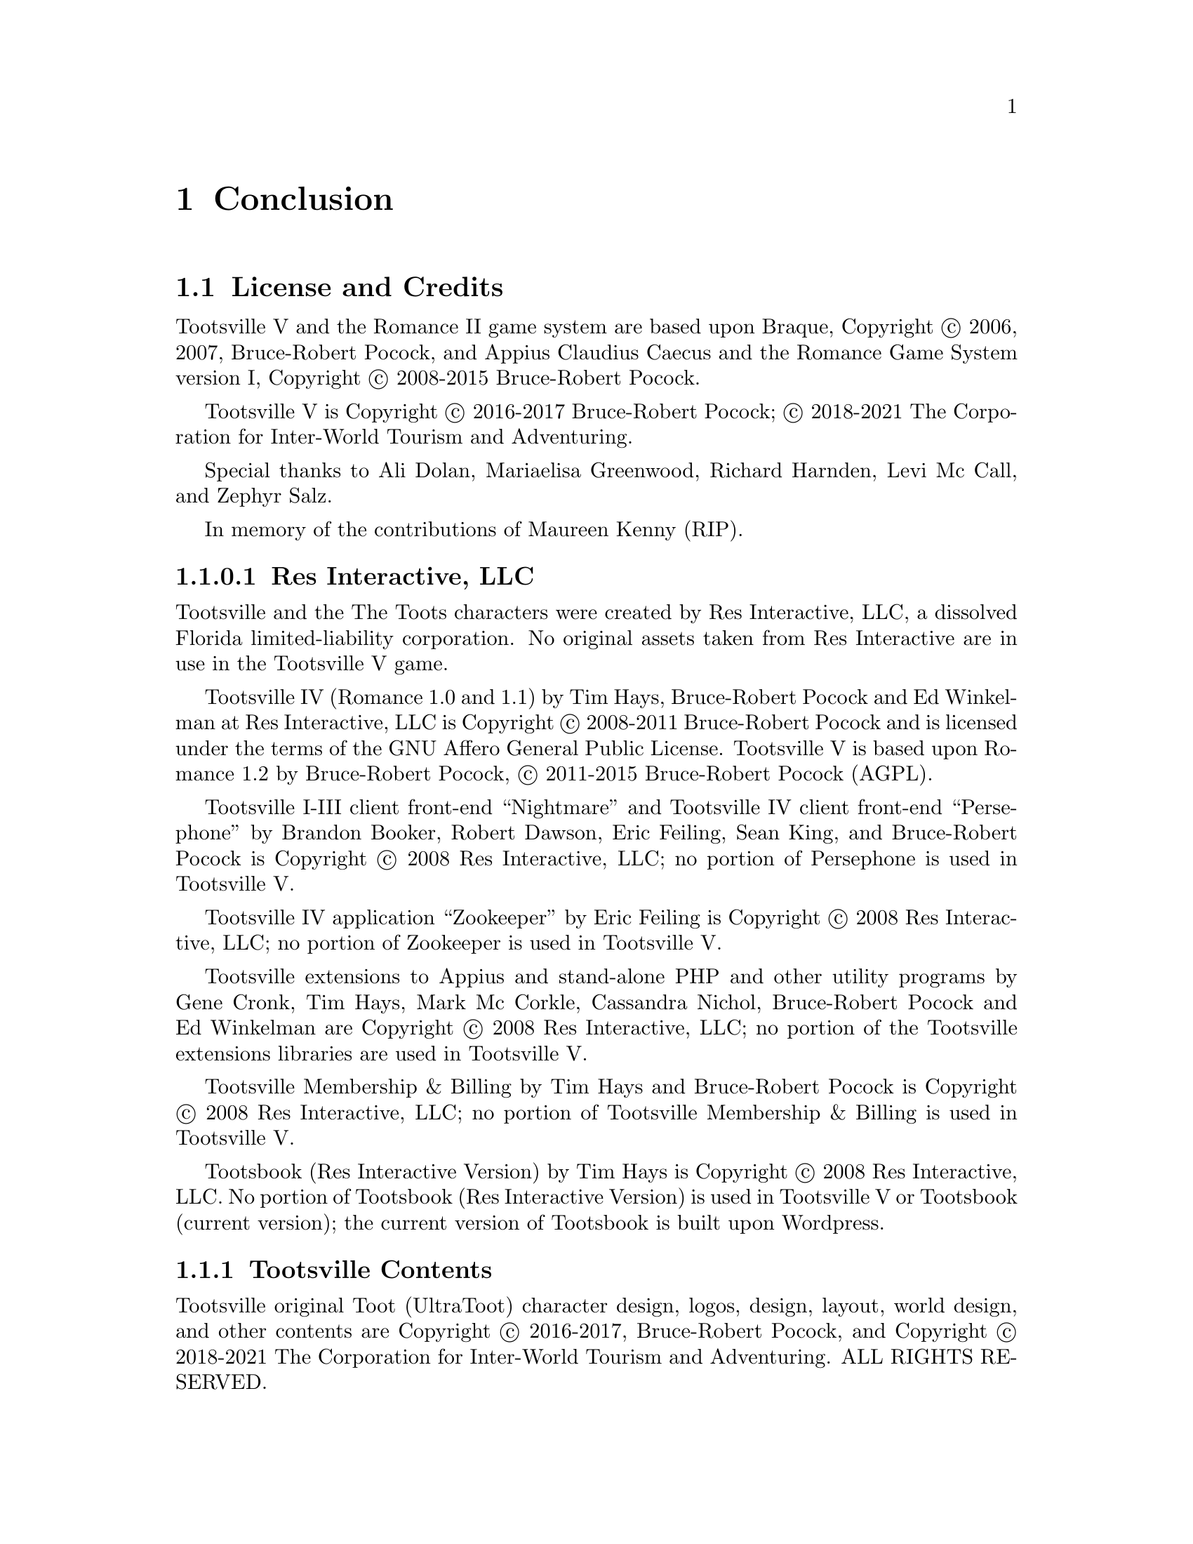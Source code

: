 @node Conclusion
@chapter Conclusion

@node License, AGPL v3 License, Conclusion, Conclusion
@section License and Credits

Tootsville V and the Romance II game system are based upon Braque,
Copyright © 2006, 2007, Bruce-Robert Pocock, and Appius Claudius
Caecus and the Romance Game System version I, Copyright © 2008-2015
Bruce-Robert Pocock.

Tootsville V is Copyright © 2016-2017 Bruce-Robert Pocock; © 2018-2021
The Corporation for Inter-World Tourism and Adventuring.

Special thanks to Ali Dolan, Mariaelisa Greenwood, Richard Harnden,
Levi Mc Call, and Zephyr Salz.

In memory of the contributions of Maureen Kenny (RIP).

@subsubsection Res Interactive, LLC

Tootsville and the The Toots characters were created by Res Interactive,
LLC,  a dissolved  Florida  limited-liability  corporation. No  original
assets taken from  Res Interactive are in use in  the Tootsville V game.

Tootsville IV (Romance 1.0 and 1.1) by Tim Hays, Bruce-Robert Pocock and
Ed  Winkelman  at   Res  Interactive,  LLC  is   Copyright  ©  2008-2011
Bruce-Robert Pocock  and is licensed under  the terms of the  GNU Affero
General  Public License.  Tootsville  V  is based  upon  Romance 1.2  by
Bruce-Robert Pocock, © 2011-2015 Bruce-Robert Pocock (AGPL).

Tootsville I-III client front-end ``Nightmare'' and Tootsville IV client
front-end ``Persephone'' by Brandon Booker, Robert Dawson, Eric Feiling,
Sean King, and Bruce-Robert Pocock  is Copyright © 2008 Res Interactive,
LLC; no portion of Persephone is used in Tootsville V.

Tootsville IV application  ``Zookeeper'' by Eric Feiling  is Copyright ©
2008 Res Interactive, LLC; no portion of Zookeeper is used in Tootsville V.

Tootsville extensions  to Appius and  stand-alone PHP and  other utility
programs  by Gene  Cronk, Tim  Hays, Mark  Mc Corkle,  Cassandra Nichol,
Bruce-Robert  Pocock  and   Ed  Winkelman  are  Copyright   ©  2008  Res
Interactive, LLC; no portion of  the Tootsville extensions libraries are
used in Tootsville V.

Tootsville Membership &  Billing by Tim Hays and  Bruce-Robert Pocock is
Copyright  ©  2008  Res  Interactive,  LLC;  no  portion  of  Tootsville
Membership & Billing is used in Tootsville V.

Tootsbook (Res Interactive Version) by Tim  Hays is Copyright © 2008 Res
Interactive, LLC. No  portion of Tootsbook (Res  Interactive Version) is
used in Tootsville V or Tootsbook (current version); the current version
of Tootsbook is built upon Wordpress.

@subsection Tootsville Contents

Tootsville original Toot (UltraToot) character design, logos, design,
layout, world design, and other contents are Copyright © 2016-2017,
Bruce-Robert Pocock, and Copyright © 2018-2021 The Corporation for
Inter-World Tourism and Adventuring. ALL RIGHTS RESERVED.

@emph{The use of original Tootsville content in any work, in any
medium, must be approved by CIWTA.}

If you would like to use Tootsville Materials of any kind in your own
work, contact the Cadre at @code{cadre@@ciwta.org}, or write to:

@verbatim
PO Box 23095
Oakland Park, FL 33307-3095
USA
@end verbatim

@subsection Additional Media Content

Tootsville incorporates a variety of Additional Media Content, in the
form of 2D and 3D graphics, music, sound effects, movies, books, and
other contents. Credit through the User Interface is given whenever
practical. Here, too, is a partial listing of acknowledgements for
Additional Media Content.

@subsubsection Public Domain Content

Tootsville   makes  use   of   some  assets   in   the  public   domain.
Where practical, artists are credited for these assets.

@itemize
@item
The elephant bellow and trumpet sounds used for the Toot characters
@item
The starfield visible in the night sky
@item
The parrot squawk sound
@item
The ``impact'' sounds by Iwan ``qubodup'' Gabovich
@end itemize

@subsubsection Purchased Content

Some   assets   were   purchased  under   royalty-free   licenses   from
specific authors. These  assets are licensed only for  use in Tootsville
and may not be repurposed. These assets may have been adapted from their
original formats by changing their file type, editing them, and changing
their textures and coloration.

@subsubsection 3D CC-BY Assets

Tootsville makes  use of 3D  assets licensed under the  Creative Commons
Attributions 3.0 or 4.0 license, created by the following users. This license
is available at @url{http://creativecommons.org/licenses/by/3.0/us/} and
in this manual at @ref{CC-BY License}.

See the directory of an individual item for details.

@subsubsection 3D Assets

Some 3D assets were created by and Copyright @copyright{} Andrew Kator &
Jennifer Legaz.

Some 3D assets were created by and Copyright @copyright{} Reallusion.

3D Assets or textures were created also by:

@itemize
@item
acasas
@item
Amstrad
@item
badmug
@item
Bernhard
@item
ctdabomb
@item
Dm3d
@item
Elegant Crow
@item
EmacEArt
@item
Marianne Gagnon
@item
GoldenThumbs
@item
Viktor Hahn (Viktor.Hahn@@web.de)
@item
khalkues3d (sakuyo)
@item
lelino95
@item
OdinTdh
@item
Luca Quartero ya2.it (flavio)
@item
sandsound
@item
Gokhan Solak (hansolo)
@item
TheKingofDemons
@item
Varivar
@item
WeaponGuy
@end itemize

@subsubsection Music

Tootsville contains music by:

@itemize
@item
Admiral Bob
@item
Advent Chamber Orchestra
@item
Apoxode
@item
artemisstrong
@item
John Bartmann
@item
Bersarin Quartet
@item
Calyman
@item
Ivan Chew
@item
Martijn de Boer (NiGiD)
@item
Dee Yan-Key
@item
Scott Holmes
@item
Jahzzar
@item
Javolenus
@item
Stefan Kertenberg
@item
Lobo Lobo
@item
Puma Studios @url{https://puma-studios.com/}
@item
Antony Raijekov
@item
reusenoise
@item
Kara Square
@item
Benjamin TISSOT (Bensound)
@item
Vidian
@end itemize

@subsubsection BlendSwap Assets

Assets used in Tootsville came from the following users on BlendSwap:

@itemize
@item
 betomo16
@item
 bgamage
@item
 bheema
@item
 bjobernis
@item
 BrunoMatheus
@item
 bulgakov
@item
 Cattail
@item
 cephei
@item
 dalenryder
@item
 DennisH2010
@item
 DooL
@item
 dzerbs
@item
 fabbyone
@item
 farcgs
@item
 Gwinna
@item
 hermescn
@item
 hilux
@item
 Jay
@item
 Jo3D.
@item
 krabz
@item
 LarryStephenRobb
@item
 Leximumxii
@item
 LVlittering
@item
 Mayollo
@item
 NabHlEsCK
@item
 nikitron
@item
 Nmn9
@item
 northstar.
@item
 oldtimer
@item
 poifox
@item
 Priide
@item
 PrinterKiller
@item
 Pyrophorus
@item
 Radio_hate
@item
 renderbob
@item
 rosenth
@item
 SirOccor
@item
 sizzler
@item
 SONGKRO
@item
 tadine
@item
 voodoc
@item
 xablend1122
@end itemize

@node Assets may have been edited,  , License, License
@subsubsection Assets may have been edited.

Some  assets  were scaled,  cropped,  converted  into a  different  file
format, or otherwise altered from their original form.




@node AGPL v3 License,  , License, Conclusion
@section AGPL v3 License

This program is free software: you can redistribute it and/or modify
it under the terms of the GNU Affero General Public License as
published by the Free Software Foundation, either version 3 of the
License, or (at your option) any later version.

This program is distributed in the hope that it will be useful, but
WITHOUT ANY WARRANTY; without even the implied warranty of
MERCHANTABILITY or FITNESS FOR A PARTICULAR PURPOSE.  See the GNU
Affero General Public License (following) for more details.

@subsection GNU AFFERO GENERAL PUBLIC LICENSE
                       Version 3, 19 November 2007

 Copyright (C) 2007 Free Software Foundation, Inc. <http://fsf.org/>
 Everyone is permitted to copy and distribute verbatim copies
 of this license document, but changing it is not allowed.

@subheading Preamble

  The GNU Affero General Public License is a free, copyleft license for
software and other kinds of works, specifically designed to ensure
cooperation with the community in the case of network server software.

  The licenses for most software and other practical works are designed
to take away your freedom to share and change the works.  By contrast,
our General Public Licenses are intended to guarantee your freedom to
share and change all versions of a program--to make sure it remains free
software for all its users.

  When we speak of free software, we are referring to freedom, not
price.  Our General Public Licenses are designed to make sure that you
have the freedom to distribute copies of free software (and charge for
them if you wish), that you receive source code or can get it if you
want it, that you can change the software or use pieces of it in new
free programs, and that you know you can do these things.

  Developers that use our General Public Licenses protect your rights
with two steps: (1) assert copyright on the software, and (2) offer
you this License which gives you legal permission to copy, distribute
and/or modify the software.

  A secondary benefit of defending all users' freedom is that
improvements made in alternate versions of the program, if they
receive widespread use, become available for other developers to
incorporate.  Many developers of free software are heartened and
encouraged by the resulting cooperation.  However, in the case of
software used on network servers, this result may fail to come about.
The GNU General Public License permits making a modified version and
letting the public access it on a server without ever releasing its
source code to the public.

  The GNU Affero General Public License is designed specifically to
ensure that, in such cases, the modified source code becomes available
to the community.  It requires the operator of a network server to
provide the source code of the modified version running there to the
users of that server.  Therefore, public use of a modified version, on
a publicly accessible server, gives the public access to the source
code of the modified version.

  An older license, called the Affero General Public License and
published by Affero, was designed to accomplish similar goals.  This is
a different license, not a version of the Affero GPL, but Affero has
released a new version of the Affero GPL which permits relicensing under
this license.

  The precise terms and conditions for copying, distribution and
modification follow.

@subheading TERMS AND CONDITIONS

@subsubheading 0. Definitions.

  "This License" refers to version 3 of the GNU Affero General Public License.

  "Copyright" also means copyright-like laws that apply to other kinds of
works, such as semiconductor masks.

  "The Program" refers to any copyrightable work licensed under this
License.  Each licensee is addressed as "you".  "Licensees" and
"recipients" may be individuals or organizations.

  To "modify" a work means to copy from or adapt all or part of the work
in a fashion requiring copyright permission, other than the making of an
exact copy.  The resulting work is called a "modified version" of the
earlier work or a work "based on" the earlier work.

  A "covered work" means either the unmodified Program or a work based
on the Program.

  To "propagate" a work means to do anything with it that, without
permission, would make you directly or secondarily liable for
infringement under applicable copyright law, except executing it on a
computer or modifying a private copy.  Propagation includes copying,
distribution (with or without modification), making available to the
public, and in some countries other activities as well.

  To "convey" a work means any kind of propagation that enables other
parties to make or receive copies.  Mere interaction with a user through
a computer network, with no transfer of a copy, is not conveying.

  An interactive user interface displays "Appropriate Legal Notices"
to the extent that it includes a convenient and prominently visible
feature that (1) displays an appropriate copyright notice, and (2)
tells the user that there is no warranty for the work (except to the
extent that warranties are provided), that licensees may convey the
work under this License, and how to view a copy of this License.  If
the interface presents a list of user commands or options, such as a
menu, a prominent item in the list meets this criterion.

@subsubheading 1. Source Code.

  The "source code" for a work means the preferred form of the work
for making modifications to it.  "Object code" means any non-source
form of a work.

  A "Standard Interface" means an interface that either is an official
standard defined by a recognized standards body, or, in the case of
interfaces specified for a particular programming language, one that
is widely used among developers working in that language.

  The "System Libraries" of an executable work include anything, other
than the work as a whole, that (a) is included in the normal form of
packaging a Major Component, but which is not part of that Major
Component, and (b) serves only to enable use of the work with that
Major Component, or to implement a Standard Interface for which an
implementation is available to the public in source code form.  A
"Major Component", in this context, means a major essential component
(kernel, window system, and so on) of the specific operating system
(if any) on which the executable work runs, or a compiler used to
produce the work, or an object code interpreter used to run it.

  The "Corresponding Source" for a work in object code form means all
the source code needed to generate, install, and (for an executable
work) run the object code and to modify the work, including scripts to
control those activities.  However, it does not include the work's
System Libraries, or general-purpose tools or generally available free
programs which are used unmodified in performing those activities but
which are not part of the work.  For example, Corresponding Source
includes interface definition files associated with source files for
the work, and the source code for shared libraries and dynamically
linked subprograms that the work is specifically designed to require,
such as by intimate data communication or control flow between those
subprograms and other parts of the work.

  The Corresponding Source need not include anything that users
can regenerate automatically from other parts of the Corresponding
Source.

  The Corresponding Source for a work in source code form is that
same work.

@subsubheading 2. Basic Permissions.

  All rights granted under this License are granted for the term of
copyright on the Program, and are irrevocable provided the stated
conditions are met.  This License explicitly affirms your unlimited
permission to run the unmodified Program.  The output from running a
covered work is covered by this License only if the output, given its
content, constitutes a covered work.  This License acknowledges your
rights of fair use or other equivalent, as provided by copyright law.

  You may make, run and propagate covered works that you do not
convey, without conditions so long as your license otherwise remains
in force.  You may convey covered works to others for the sole purpose
of having them make modifications exclusively for you, or provide you
with facilities for running those works, provided that you comply with
the terms of this License in conveying all material for which you do
not control copyright.  Those thus making or running the covered works
for you must do so exclusively on your behalf, under your direction
and control, on terms that prohibit them from making any copies of
your copyrighted material outside their relationship with you.

  Conveying under any other circumstances is permitted solely under
the conditions stated below.  Sublicensing is not allowed; section 10
makes it unnecessary.

@subsubheading 3. Protecting Users' Legal Rights From Anti-Circumvention Law.

  No covered work shall be deemed part of an effective technological
measure under any applicable law fulfilling obligations under article
11 of the WIPO copyright treaty adopted on 20 December 1996, or
similar laws prohibiting or restricting circumvention of such
measures.

  When you convey a covered work, you waive any legal power to forbid
circumvention of technological measures to the extent such circumvention
is effected by exercising rights under this License with respect to
the covered work, and you disclaim any intention to limit operation or
modification of the work as a means of enforcing, against the work's
users, your or third parties' legal rights to forbid circumvention of
technological measures.

@subsubheading  4. Conveying Verbatim Copies.

  You may convey verbatim copies of the Program's source code as you
receive it, in any medium, provided that you conspicuously and
appropriately publish on each copy an appropriate copyright notice;
keep intact all notices stating that this License and any
non-permissive terms added in accord with section 7 apply to the code;
keep intact all notices of the absence of any warranty; and give all
recipients a copy of this License along with the Program.

  You may charge any price or no price for each copy that you convey,
and you may offer support or warranty protection for a fee.

@subsubheading  5. Conveying Modified Source Versions.

  You may convey a work based on the Program, or the modifications to
produce it from the Program, in the form of source code under the
terms of section 4, provided that you also meet all of these conditions:

    a) The work must carry prominent notices stating that you modified
    it, and giving a relevant date.

    b) The work must carry prominent notices stating that it is
    released under this License and any conditions added under section
    7.  This requirement modifies the requirement in section 4 to
    "keep intact all notices".

    c) You must license the entire work, as a whole, under this
    License to anyone who comes into possession of a copy.  This
    License will therefore apply, along with any applicable section 7
    additional terms, to the whole of the work, and all its parts,
    regardless of how they are packaged.  This License gives no
    permission to license the work in any other way, but it does not
    invalidate such permission if you have separately received it.

    d) If the work has interactive user interfaces, each must display
    Appropriate Legal Notices; however, if the Program has interactive
    interfaces that do not display Appropriate Legal Notices, your
    work need not make them do so.

  A compilation of a covered work with other separate and independent
works, which are not by their nature extensions of the covered work,
and which are not combined with it such as to form a larger program,
in or on a volume of a storage or distribution medium, is called an
"aggregate" if the compilation and its resulting copyright are not
used to limit the access or legal rights of the compilation's users
beyond what the individual works permit.  Inclusion of a covered work
in an aggregate does not cause this License to apply to the other
parts of the aggregate.

@subsubheading  6. Conveying Non-Source Forms.

  You may convey a covered work in object code form under the terms
of sections 4 and 5, provided that you also convey the
machine-readable Corresponding Source under the terms of this License,
in one of these ways:

    a) Convey the object code in, or embodied in, a physical product
    (including a physical distribution medium), accompanied by the
    Corresponding Source fixed on a durable physical medium
    customarily used for software interchange.

    b) Convey the object code in, or embodied in, a physical product
    (including a physical distribution medium), accompanied by a
    written offer, valid for at least three years and valid for as
    long as you offer spare parts or customer support for that product
    model, to give anyone who possesses the object code either (1) a
    copy of the Corresponding Source for all the software in the
    product that is covered by this License, on a durable physical
    medium customarily used for software interchange, for a price no
    more than your reasonable cost of physically performing this
    conveying of source, or (2) access to copy the
    Corresponding Source from a network server at no charge.

    c) Convey individual copies of the object code with a copy of the
    written offer to provide the Corresponding Source.  This
    alternative is allowed only occasionally and noncommercially, and
    only if you received the object code with such an offer, in accord
    with subsection 6b.

    d) Convey the object code by offering access from a designated
    place (gratis or for a charge), and offer equivalent access to the
    Corresponding Source in the same way through the same place at no
    further charge.  You need not require recipients to copy the
    Corresponding Source along with the object code.  If the place to
    copy the object code is a network server, the Corresponding Source
    may be on a different server (operated by you or a third party)
    that supports equivalent copying facilities, provided you maintain
    clear directions next to the object code saying where to find the
    Corresponding Source.  Regardless of what server hosts the
    Corresponding Source, you remain obligated to ensure that it is
    available for as long as needed to satisfy these requirements.

    e) Convey the object code using peer-to-peer transmission, provided
    you inform other peers where the object code and Corresponding
    Source of the work are being offered to the general public at no
    charge under subsection 6d.

  A separable portion of the object code, whose source code is excluded
from the Corresponding Source as a System Library, need not be
included in conveying the object code work.

  A "User Product" is either (1) a "consumer product", which means any
tangible personal property which is normally used for personal, family,
or household purposes, or (2) anything designed or sold for incorporation
into a dwelling.  In determining whether a product is a consumer product,
doubtful cases shall be resolved in favor of coverage.  For a particular
product received by a particular user, "normally used" refers to a
typical or common use of that class of product, regardless of the status
of the particular user or of the way in which the particular user
actually uses, or expects or is expected to use, the product.  A product
is a consumer product regardless of whether the product has substantial
commercial, industrial or non-consumer uses, unless such uses represent
the only significant mode of use of the product.

  "Installation Information" for a User Product means any methods,
procedures, authorization keys, or other information required to install
and execute modified versions of a covered work in that User Product from
a modified version of its Corresponding Source.  The information must
suffice to ensure that the continued functioning of the modified object
code is in no case prevented or interfered with solely because
modification has been made.

  If you convey an object code work under this section in, or with, or
specifically for use in, a User Product, and the conveying occurs as
part of a transaction in which the right of possession and use of the
User Product is transferred to the recipient in perpetuity or for a
fixed term (regardless of how the transaction is characterized), the
Corresponding Source conveyed under this section must be accompanied
by the Installation Information.  But this requirement does not apply
if neither you nor any third party retains the ability to install
modified object code on the User Product (for example, the work has
been installed in ROM).

  The requirement to provide Installation Information does not include a
requirement to continue to provide support service, warranty, or updates
for a work that has been modified or installed by the recipient, or for
the User Product in which it has been modified or installed.  Access to a
network may be denied when the modification itself materially and
adversely affects the operation of the network or violates the rules and
protocols for communication across the network.

  Corresponding Source conveyed, and Installation Information provided,
in accord with this section must be in a format that is publicly
documented (and with an implementation available to the public in
source code form), and must require no special password or key for
unpacking, reading or copying.

@subsubheading  7. Additional Terms.

  "Additional permissions" are terms that supplement the terms of this
License by making exceptions from one or more of its conditions.
Additional permissions that are applicable to the entire Program shall
be treated as though they were included in this License, to the extent
that they are valid under applicable law.  If additional permissions
apply only to part of the Program, that part may be used separately
under those permissions, but the entire Program remains governed by
this License without regard to the additional permissions.

  When you convey a copy of a covered work, you may at your option
remove any additional permissions from that copy, or from any part of
it.  (Additional permissions may be written to require their own
removal in certain cases when you modify the work.)  You may place
additional permissions on material, added by you to a covered work,
for which you have or can give appropriate copyright permission.

  Notwithstanding any other provision of this License, for material you
add to a covered work, you may (if authorized by the copyright holders of
that material) supplement the terms of this License with terms:

    a) Disclaiming warranty or limiting liability differently from the
    terms of sections 15 and 16 of this License; or

    b) Requiring preservation of specified reasonable legal notices or
    author attributions in that material or in the Appropriate Legal
    Notices displayed by works containing it; or

    c) Prohibiting misrepresentation of the origin of that material, or
    requiring that modified versions of such material be marked in
    reasonable ways as different from the original version; or

    d) Limiting the use for publicity purposes of names of licensors or
    authors of the material; or

    e) Declining to grant rights under trademark law for use of some
    trade names, trademarks, or service marks; or

    f) Requiring indemnification of licensors and authors of that
    material by anyone who conveys the material (or modified versions of
    it) with contractual assumptions of liability to the recipient, for
    any liability that these contractual assumptions directly impose on
    those licensors and authors.

  All other non-permissive additional terms are considered "further
restrictions" within the meaning of section 10.  If the Program as you
received it, or any part of it, contains a notice stating that it is
governed by this License along with a term that is a further
restriction, you may remove that term.  If a license document contains
a further restriction but permits relicensing or conveying under this
License, you may add to a covered work material governed by the terms
of that license document, provided that the further restriction does
not survive such relicensing or conveying.

  If you add terms to a covered work in accord with this section, you
must place, in the relevant source files, a statement of the
additional terms that apply to those files, or a notice indicating
where to find the applicable terms.

  Additional terms, permissive or non-permissive, may be stated in the
form of a separately written license, or stated as exceptions;
the above requirements apply either way.

@subsubheading  8. Termination.

  You may not propagate or modify a covered work except as expressly
provided under this License.  Any attempt otherwise to propagate or
modify it is void, and will automatically terminate your rights under
this License (including any patent licenses granted under the third
paragraph of section 11).

  However, if you cease all violation of this License, then your
license from a particular copyright holder is reinstated (a)
provisionally, unless and until the copyright holder explicitly and
finally terminates your license, and (b) permanently, if the copyright
holder fails to notify you of the violation by some reasonable means
prior to 60 days after the cessation.

  Moreover, your license from a particular copyright holder is
reinstated permanently if the copyright holder notifies you of the
violation by some reasonable means, this is the first time you have
received notice of violation of this License (for any work) from that
copyright holder, and you cure the violation prior to 30 days after
your receipt of the notice.

  Termination of your rights under this section does not terminate the
licenses of parties who have received copies or rights from you under
this License.  If your rights have been terminated and not permanently
reinstated, you do not qualify to receive new licenses for the same
material under section 10.

@subsubheading  9. Acceptance Not Required for Having Copies.

  You are not required to accept this License in order to receive or
run a copy of the Program.  Ancillary propagation of a covered work
occurring solely as a consequence of using peer-to-peer transmission
to receive a copy likewise does not require acceptance.  However,
nothing other than this License grants you permission to propagate or
modify any covered work.  These actions infringe copyright if you do
not accept this License.  Therefore, by modifying or propagating a
covered work, you indicate your acceptance of this License to do so.

@subsubheading  10. Automatic Licensing of Downstream Recipients.

  Each time you convey a covered work, the recipient automatically
receives a license from the original licensors, to run, modify and
propagate that work, subject to this License.  You are not responsible
for enforcing compliance by third parties with this License.

  An "entity transaction" is a transaction transferring control of an
organization, or substantially all assets of one, or subdividing an
organization, or merging organizations.  If propagation of a covered
work results from an entity transaction, each party to that
transaction who receives a copy of the work also receives whatever
licenses to the work the party's predecessor in interest had or could
give under the previous paragraph, plus a right to possession of the
Corresponding Source of the work from the predecessor in interest, if
the predecessor has it or can get it with reasonable efforts.

  You may not impose any further restrictions on the exercise of the
rights granted or affirmed under this License.  For example, you may
not impose a license fee, royalty, or other charge for exercise of
rights granted under this License, and you may not initiate litigation
(including a cross-claim or counterclaim in a lawsuit) alleging that
any patent claim is infringed by making, using, selling, offering for
sale, or importing the Program or any portion of it.

@subsubheading  11. Patents.

  A "contributor" is a copyright holder who authorizes use under this
License of the Program or a work on which the Program is based.  The
work thus licensed is called the contributor's "contributor version".

  A contributor's "essential patent claims" are all patent claims
owned or controlled by the contributor, whether already acquired or
hereafter acquired, that would be infringed by some manner, permitted
by this License, of making, using, or selling its contributor version,
but do not include claims that would be infringed only as a
consequence of further modification of the contributor version.  For
purposes of this definition, "control" includes the right to grant
patent sublicenses in a manner consistent with the requirements of
this License.

  Each contributor grants you a non-exclusive, worldwide, royalty-free
patent license under the contributor's essential patent claims, to
make, use, sell, offer for sale, import and otherwise run, modify and
propagate the contents of its contributor version.

  In the following three paragraphs, a "patent license" is any express
agreement or commitment, however denominated, not to enforce a patent
(such as an express permission to practice a patent or covenant not to
sue for patent infringement).  To "grant" such a patent license to a
party means to make such an agreement or commitment not to enforce a
patent against the party.

  If you convey a covered work, knowingly relying on a patent license,
and the Corresponding Source of the work is not available for anyone
to copy, free of charge and under the terms of this License, through a
publicly available network server or other readily accessible means,
then you must either (1) cause the Corresponding Source to be so
available, or (2) arrange to deprive yourself of the benefit of the
patent license for this particular work, or (3) arrange, in a manner
consistent with the requirements of this License, to extend the patent
license to downstream recipients.  "Knowingly relying" means you have
actual knowledge that, but for the patent license, your conveying the
covered work in a country, or your recipient's use of the covered work
in a country, would infringe one or more identifiable patents in that
country that you have reason to believe are valid.

  If, pursuant to or in connection with a single transaction or
arrangement, you convey, or propagate by procuring conveyance of, a
covered work, and grant a patent license to some of the parties
receiving the covered work authorizing them to use, propagate, modify
or convey a specific copy of the covered work, then the patent license
you grant is automatically extended to all recipients of the covered
work and works based on it.

  A patent license is "discriminatory" if it does not include within
the scope of its coverage, prohibits the exercise of, or is
conditioned on the non-exercise of one or more of the rights that are
specifically granted under this License.  You may not convey a covered
work if you are a party to an arrangement with a third party that is
in the business of distributing software, under which you make payment
to the third party based on the extent of your activity of conveying
the work, and under which the third party grants, to any of the
parties who would receive the covered work from you, a discriminatory
patent license (a) in connection with copies of the covered work
conveyed by you (or copies made from those copies), or (b) primarily
for and in connection with specific products or compilations that
contain the covered work, unless you entered into that arrangement,
or that patent license was granted, prior to 28 March 2007.

  Nothing in this License shall be construed as excluding or limiting
any implied license or other defenses to infringement that may
otherwise be available to you under applicable patent law.

@subsubheading  12. No Surrender of Others' Freedom.

  If conditions are imposed on you (whether by court order, agreement or
otherwise) that contradict the conditions of this License, they do not
excuse you from the conditions of this License.  If you cannot convey a
covered work so as to satisfy simultaneously your obligations under this
License and any other pertinent obligations, then as a consequence you may
not convey it at all.  For example, if you agree to terms that obligate you
to collect a royalty for further conveying from those to whom you convey
the Program, the only way you could satisfy both those terms and this
License would be to refrain entirely from conveying the Program.

@subsubheading  13. Remote Network Interaction; Use with the GNU General Public License.

  Notwithstanding any other provision of this License, if you modify the
Program, your modified version must prominently offer all users
interacting with it remotely through a computer network (if your version
supports such interaction) an opportunity to receive the Corresponding
Source of your version by providing access to the Corresponding Source
from a network server at no charge, through some standard or customary
means of facilitating copying of software.  This Corresponding Source
shall include the Corresponding Source for any work covered by version 3
of the GNU General Public License that is incorporated pursuant to the
following paragraph.

  Notwithstanding any other provision of this License, you have
permission to link or combine any covered work with a work licensed
under version 3 of the GNU General Public License into a single
combined work, and to convey the resulting work.  The terms of this
License will continue to apply to the part which is the covered work,
but the work with which it is combined will remain governed by version
3 of the GNU General Public License.

@subsubheading  14. Revised Versions of this License.

  The Free Software Foundation may publish revised and/or new versions of
the GNU Affero General Public License from time to time.  Such new versions
will be similar in spirit to the present version, but may differ in detail to
address new problems or concerns.

  Each version is given a distinguishing version number.  If the
Program specifies that a certain numbered version of the GNU Affero General
Public License "or any later version" applies to it, you have the
option of following the terms and conditions either of that numbered
version or of any later version published by the Free Software
Foundation.  If the Program does not specify a version number of the
GNU Affero General Public License, you may choose any version ever published
by the Free Software Foundation.

  If the Program specifies that a proxy can decide which future
versions of the GNU Affero General Public License can be used, that proxy's
public statement of acceptance of a version permanently authorizes you
to choose that version for the Program.

  Later license versions may give you additional or different
permissions.  However, no additional obligations are imposed on any
author or copyright holder as a result of your choosing to follow a
later version.

@subsubheading  15. Disclaimer of Warranty.

  THERE IS NO WARRANTY FOR THE PROGRAM, TO THE EXTENT PERMITTED BY
APPLICABLE LAW.  EXCEPT WHEN OTHERWISE STATED IN WRITING THE COPYRIGHT
HOLDERS AND/OR OTHER PARTIES PROVIDE THE PROGRAM "AS IS" WITHOUT WARRANTY
OF ANY KIND, EITHER EXPRESSED OR IMPLIED, INCLUDING, BUT NOT LIMITED TO,
THE IMPLIED WARRANTIES OF MERCHANTABILITY AND FITNESS FOR A PARTICULAR
PURPOSE.  THE ENTIRE RISK AS TO THE QUALITY AND PERFORMANCE OF THE PROGRAM
IS WITH YOU.  SHOULD THE PROGRAM PROVE DEFECTIVE, YOU ASSUME THE COST OF
ALL NECESSARY SERVICING, REPAIR OR CORRECTION.

@subsubheading  16. Limitation of Liability.

  IN NO EVENT UNLESS REQUIRED BY APPLICABLE LAW OR AGREED TO IN WRITING
WILL ANY COPYRIGHT HOLDER, OR ANY OTHER PARTY WHO MODIFIES AND/OR CONVEYS
THE PROGRAM AS PERMITTED ABOVE, BE LIABLE TO YOU FOR DAMAGES, INCLUDING ANY
GENERAL, SPECIAL, INCIDENTAL OR CONSEQUENTIAL DAMAGES ARISING OUT OF THE
USE OR INABILITY TO USE THE PROGRAM (INCLUDING BUT NOT LIMITED TO LOSS OF
DATA OR DATA BEING RENDERED INACCURATE OR LOSSES SUSTAINED BY YOU OR THIRD
PARTIES OR A FAILURE OF THE PROGRAM TO OPERATE WITH ANY OTHER PROGRAMS),
EVEN IF SUCH HOLDER OR OTHER PARTY HAS BEEN ADVISED OF THE POSSIBILITY OF
SUCH DAMAGES.

@subsubheading  17. Interpretation of Sections 15 and 16.

  If the disclaimer of warranty and limitation of liability provided
above cannot be given local legal effect according to their terms,
reviewing courts shall apply local law that most closely approximates
an absolute waiver of all civil liability in connection with the
Program, unless a warranty or assumption of liability accompanies a
copy of the Program in return for a fee.

                     END OF TERMS AND CONDITIONS

@subheading            How to Apply These Terms to Your New Programs

  If you develop a new program, and you want it to be of the greatest
possible use to the public, the best way to achieve this is to make it
free software which everyone can redistribute and change under these terms.

  To do so, attach the following notices to the program.  It is safest
to attach them to the start of each source file to most effectively
state the exclusion of warranty; and each file should have at least
the "copyright" line and a pointer to where the full notice is found.

@verbatim
    <one line to give the program's name and a brief idea of what it does.>
    Copyright (C) <year>  <name of author>

    This program is free software: you can redistribute it and/or modify
    it under the terms of the GNU Affero General Public License as published
    by the Free Software Foundation, either version 3 of the License, or
    (at your option) any later version.

    This program is distributed in the hope that it will be useful,
    but WITHOUT ANY WARRANTY; without even the implied warranty of
    MERCHANTABILITY or FITNESS FOR A PARTICULAR PURPOSE.  See the
    GNU Affero General Public License for more details.

    You should have received a copy of the GNU Affero General Public License
    along with this program.  If not, see <http://www.gnu.org/licenses/>.
@end verbatim    

Also add information on how to contact you by electronic and paper mail.

  If your software can interact with users remotely through a computer
network, you should also make sure that it provides a way for users to
get its source.  For example, if your program is a web application, its
interface could display a "Source" link that leads users to an archive
of the code.  There are many ways you could offer source, and different
solutions will be better for different programs; see section 13 for the
specific requirements.

  You should also get your employer (if you work as a programmer) or school,
if any, to sign a "copyright disclaimer" for the program, if necessary.
For more information on this, and how to apply and follow the GNU AGPL, see
<http://www.gnu.org/licenses/>.

@page
@node CC-BY License,  , AGPL v3 License, AGPL v3 License
@subsection CC-BY License

Some assets  in Tootsville are  licensed under the Creative  Commons 3.0
Attribution License, found at 
@url{http://creativecommons.org/licenses/by/3.0/us/}  and reproduced  in
brief below.

You are free to:

@itemize
@item
Share — copy and redistribute the material in any medium or format
@item
Adapt — remix, transform, and build upon the material
for any purpose, even commercially.
@end itemize

This license is acceptable for Free Cultural Works.

The licensor  cannot revoke  these freedoms  as long  as you  follow the
license terms.

Under the following terms:

@itemize
@item
Attribution —  You must give appropriate  credit, provide a link  to the
license,  and indicate  if  changes were  made.  You may  do  so in  any
reasonable  manner,  but not  in  any  way  that suggests  the  licensor
endorses you or your use.
@item
No  additional  restrictions  —  You   may  not  apply  legal  terms  or
technological measures that legally  restrict others from doing anything
the license permits.

@end itemize

Notices:

You do not have to comply with  the license for elements of the material
in the  public domain or  where your use  is permitted by  an applicable
exception or limitation.
    
No  warranties are  given.  The license  may  not give  you  all of  the
permissions necessary for  your intended use. For  example, other rights
such  as publicity,  privacy,  or moral  rights may  limit  how you  use
the material.


